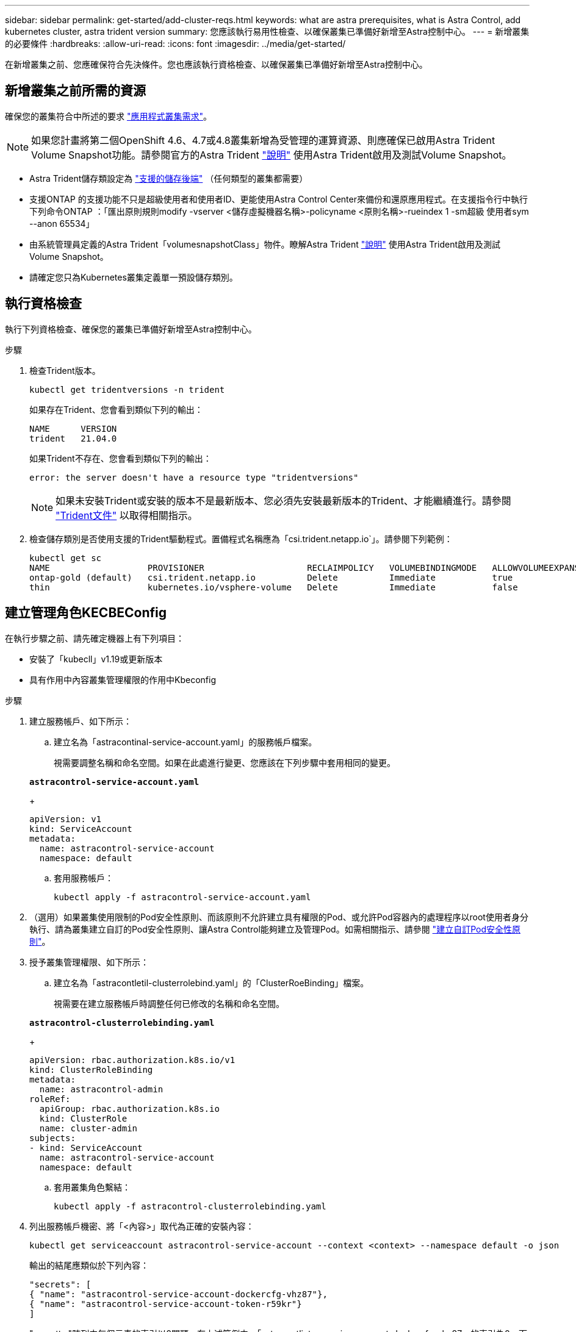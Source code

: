 ---
sidebar: sidebar 
permalink: get-started/add-cluster-reqs.html 
keywords: what are astra prerequisites, what is Astra Control, add kubernetes cluster, astra trident version 
summary: 您應該執行易用性檢查、以確保叢集已準備好新增至Astra控制中心。 
---
= 新增叢集的必要條件
:hardbreaks:
:allow-uri-read: 
:icons: font
:imagesdir: ../media/get-started/


在新增叢集之前、您應確保符合先決條件。您也應該執行資格檢查、以確保叢集已準備好新增至Astra控制中心。



== 新增叢集之前所需的資源

確保您的叢集符合中所述的要求 link:requirements.html#application-cluster-requirements["應用程式叢集需求"]。


NOTE: 如果您計畫將第二個OpenShift 4.6、4.7或4.8叢集新增為受管理的運算資源、則應確保已啟用Astra Trident Volume Snapshot功能。請參閱官方的Astra Trident https://docs.netapp.com/us-en/trident/trident-use/vol-snapshots.html["說明"^] 使用Astra Trident啟用及測試Volume Snapshot。

* Astra Trident儲存類設定為 link:requirements.html#supported-storage-backends["支援的儲存後端"] （任何類型的叢集都需要）
* 支援ONTAP 的支援功能不只是超級使用者和使用者ID、更能使用Astra Control Center來備份和還原應用程式。在支援指令行中執行下列命令ONTAP ：「匯出原則規則modify -vserver <儲存虛擬機器名稱>-policyname <原則名稱>-rueindex 1 -sm超級 使用者sym --anon 65534」
* 由系統管理員定義的Astra Trident「volumesnapshotClass」物件。瞭解Astra Trident https://docs.netapp.com/us-en/trident/trident-use/vol-snapshots.html["說明"^] 使用Astra Trident啟用及測試Volume Snapshot。
* 請確定您只為Kubernetes叢集定義單一預設儲存類別。




== 執行資格檢查

執行下列資格檢查、確保您的叢集已準備好新增至Astra控制中心。

.步驟
. 檢查Trident版本。
+
[listing]
----
kubectl get tridentversions -n trident
----
+
如果存在Trident、您會看到類似下列的輸出：

+
[listing]
----
NAME      VERSION
trident   21.04.0
----
+
如果Trident不存在、您會看到類似下列的輸出：

+
[listing]
----
error: the server doesn't have a resource type "tridentversions"
----
+

NOTE: 如果未安裝Trident或安裝的版本不是最新版本、您必須先安裝最新版本的Trident、才能繼續進行。請參閱 https://docs.netapp.com/us-en/trident/trident-get-started/kubernetes-deploy.html["Trident文件"^] 以取得相關指示。

. 檢查儲存類別是否使用支援的Trident驅動程式。置備程式名稱應為「csi.trident.netapp.io`」。請參閱下列範例：
+
[listing]
----
kubectl get sc
NAME                   PROVISIONER                    RECLAIMPOLICY   VOLUMEBINDINGMODE   ALLOWVOLUMEEXPANSION   AGE
ontap-gold (default)   csi.trident.netapp.io          Delete          Immediate           true                   5d23h
thin                   kubernetes.io/vsphere-volume   Delete          Immediate           false                  6d
----




== 建立管理角色KECBEConfig

在執行步驟之前、請先確定機器上有下列項目：

* 安裝了「kubecll」v1.19或更新版本
* 具有作用中內容叢集管理權限的作用中Kbeconfig


.步驟
. 建立服務帳戶、如下所示：
+
.. 建立名為「astracontinal-service-account.yaml」的服務帳戶檔案。
+
視需要調整名稱和命名空間。如果在此處進行變更、您應該在下列步驟中套用相同的變更。

+
[source, subs="specialcharacters,quotes"]
----
*astracontrol-service-account.yaml*
----
+
[source, yaml]
----
apiVersion: v1
kind: ServiceAccount
metadata:
  name: astracontrol-service-account
  namespace: default
----
.. 套用服務帳戶：
+
[listing]
----
kubectl apply -f astracontrol-service-account.yaml
----


. （選用）如果叢集使用限制的Pod安全性原則、而該原則不允許建立具有權限的Pod、或允許Pod容器內的處理程序以root使用者身分執行、請為叢集建立自訂的Pod安全性原則、讓Astra Control能夠建立及管理Pod。如需相關指示、請參閱 link:acc-create-podsecuritypolicy.html["建立自訂Pod安全性原則"]。
. 授予叢集管理權限、如下所示：
+
.. 建立名為「astracontletil-clusterrolebind.yaml」的「ClusterRoeBinding」檔案。
+
視需要在建立服務帳戶時調整任何已修改的名稱和命名空間。

+
[source, subs="specialcharacters,quotes"]
----
*astracontrol-clusterrolebinding.yaml*
----
+
[source, yaml]
----
apiVersion: rbac.authorization.k8s.io/v1
kind: ClusterRoleBinding
metadata:
  name: astracontrol-admin
roleRef:
  apiGroup: rbac.authorization.k8s.io
  kind: ClusterRole
  name: cluster-admin
subjects:
- kind: ServiceAccount
  name: astracontrol-service-account
  namespace: default
----
.. 套用叢集角色繫結：
+
[listing]
----
kubectl apply -f astracontrol-clusterrolebinding.yaml
----


. 列出服務帳戶機密、將「<內容>」取代為正確的安裝內容：
+
[listing]
----
kubectl get serviceaccount astracontrol-service-account --context <context> --namespace default -o json
----
+
輸出的結尾應類似於下列內容：

+
[listing]
----
"secrets": [
{ "name": "astracontrol-service-account-dockercfg-vhz87"},
{ "name": "astracontrol-service-account-token-r59kr"}
]
----
+
"secretts "陣列中每個元素的索引以0開頭。在上述範例中、「astracontlivter-service-account-dockercfg-vhz87」的索引為0、而「astracontlive-service-account-toke-r59kr"的索引則為1。在輸出中、記下含有「權杖」一詞的服務帳戶名稱索引。

. 產生以下的Kbeconfig：
+
.. 建立「cree-kupeconfig．sh」檔案。將下列指令碼開頭的「toke_index」取代為正確的值。
+
[source, subs="specialcharacters,quotes"]
----
*create-kubeconfig.sh*
----
+
[source, sh]
----
# Update these to match your environment.
# Replace TOKEN_INDEX with the correct value
# from the output in the previous step. If you
# didn't change anything else above, don't change
# anything else here.

SERVICE_ACCOUNT_NAME=astracontrol-service-account
NAMESPACE=default
NEW_CONTEXT=astracontrol
KUBECONFIG_FILE='kubeconfig-sa'

CONTEXT=$(kubectl config current-context)

SECRET_NAME=$(kubectl get serviceaccount ${SERVICE_ACCOUNT_NAME} \
  --context ${CONTEXT} \
  --namespace ${NAMESPACE} \
  -o jsonpath='{.secrets[TOKEN_INDEX].name}')
TOKEN_DATA=$(kubectl get secret ${SECRET_NAME} \
  --context ${CONTEXT} \
  --namespace ${NAMESPACE} \
  -o jsonpath='{.data.token}')

TOKEN=$(echo ${TOKEN_DATA} | base64 -d)

# Create dedicated kubeconfig
# Create a full copy
kubectl config view --raw > ${KUBECONFIG_FILE}.full.tmp

# Switch working context to correct context
kubectl --kubeconfig ${KUBECONFIG_FILE}.full.tmp config use-context ${CONTEXT}

# Minify
kubectl --kubeconfig ${KUBECONFIG_FILE}.full.tmp \
  config view --flatten --minify > ${KUBECONFIG_FILE}.tmp

# Rename context
kubectl config --kubeconfig ${KUBECONFIG_FILE}.tmp \
  rename-context ${CONTEXT} ${NEW_CONTEXT}

# Create token user
kubectl config --kubeconfig ${KUBECONFIG_FILE}.tmp \
  set-credentials ${CONTEXT}-${NAMESPACE}-token-user \
  --token ${TOKEN}

# Set context to use token user
kubectl config --kubeconfig ${KUBECONFIG_FILE}.tmp \
  set-context ${NEW_CONTEXT} --user ${CONTEXT}-${NAMESPACE}-token-user

# Set context to correct namespace
kubectl config --kubeconfig ${KUBECONFIG_FILE}.tmp \
  set-context ${NEW_CONTEXT} --namespace ${NAMESPACE}

# Flatten/minify kubeconfig
kubectl config --kubeconfig ${KUBECONFIG_FILE}.tmp \
  view --flatten --minify > ${KUBECONFIG_FILE}

# Remove tmp
rm ${KUBECONFIG_FILE}.full.tmp
rm ${KUBECONFIG_FILE}.tmp
----
.. 請輸入命令以將其套用至Kubernetes叢集。
+
[listing]
----
source create-kubeconfig.sh
----


. （*選用*）將KUbeconfig重新命名為有意義的叢集名稱。保護您的叢集認證資料。
+
[listing]
----
chmod 700 create-kubeconfig.sh
mv kubeconfig-sa.txt YOUR_CLUSTER_NAME_kubeconfig
----




== 接下來呢？

現在您已經確認已符合先決條件、您已經準備好了 link:setup_overview.html["新增叢集"^]。

[discrete]
== 如需詳細資訊、請參閱

* https://docs.netapp.com/us-en/trident/index.html["Trident文件"^]
* https://docs.netapp.com/us-en/astra-automation/index.html["使用Astra Control API"^]

